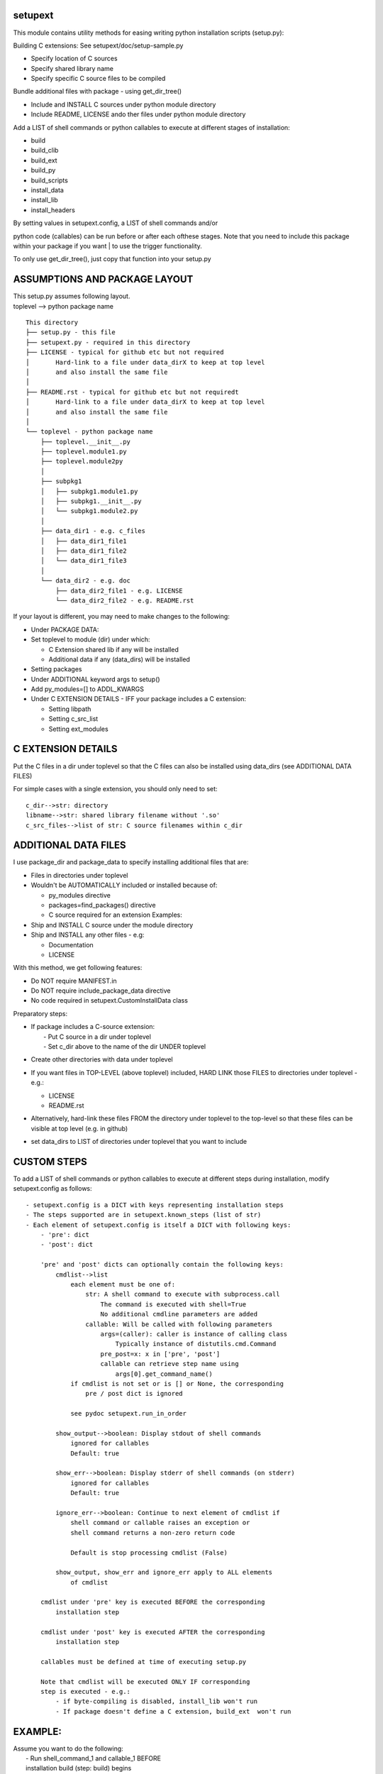 setupext
========

This module contains utility methods for easing writing python
installation scripts (setup.py):

Building C extensions: See setupext/doc/setup-sample.py

-  Specify location of C sources
-  Specify shared library name
-  Specify specific C source files to be compiled

Bundle additional files with package - using get\_dir\_tree()

-  Include and INSTALL C sources under python module directory
-  Include README, LICENSE ando ther files under python module directory

Add a LIST of shell commands or python callables to execute at different
stages of installation:

-  build
-  build\_clib
-  build\_ext
-  build\_py
-  build\_scripts
-  install\_data
-  install\_lib
-  install\_headers

| By setting values in setupext.config, a LIST of shell commands and/or
python code (callables) can be run before or after each ofthese stages.
Note that you need to include this package within your package if you
want
| to use the trigger functionality.

To only use get\_dir\_tree(), just copy that function into your setup.py

ASSUMPTIONS AND PACKAGE LAYOUT
==============================

| This setup.py assumes following layout.
| toplevel --> python package name

::

    This directory
    ├── setup.py - this file
    ├── setupext.py - required in this directory
    ├── LICENSE - typical for github etc but not required
    │       Hard-link to a file under data_dirX to keep at top level
    │       and also install the same file
    │
    ├── README.rst - typical for github etc but not requiredt
    │       Hard-link to a file under data_dirX to keep at top level
    │       and also install the same file
    │
    └── toplevel - python package name
        ├── toplevel.__init__.py
        ├── toplevel.module1.py
        ├── toplevel.module2py
        │
        ├── subpkg1
        │   ├── subpkg1.module1.py
        │   ├── subpkg1.__init__.py
        │   └── subpkg1.module2.py
        │
        ├── data_dir1 - e.g. c_files
        │   ├── data_dir1_file1
        │   ├── data_dir1_file2
        │   └── data_dir1_file3
        │
        └── data_dir2 - e.g. doc
            ├── data_dir2_file1 - e.g. LICENSE
            └── data_dir2_file2 - e.g. README.rst

If your layout is different, you may need to make changes to the
following:

-  Under PACKAGE DATA:
-  Set toplevel to module (dir) under which:

   -  C Extension shared lib if any will be installed
   -  Additional data if any (data\_dirs) will be installed

-  Setting packages

-  Under ADDITIONAL keyword args to setup()
-  Add py\_modules=[] to ADDL\_KWARGS

-  Under C EXTENSION DETAILS - IFF your package includes a C extension:

   -  Setting libpath
   -  Setting c\_src\_list
   -  Setting ext\_modules

C EXTENSION DETAILS
===================

Put the C files in a dir under toplevel so that the C files can also be
installed using data\_dirs (see ADDITIONAL DATA FILES)

For simple cases with a single extension, you should only need to set:

::

    c_dir-->str: directory
    libname-->str: shared library filename without '.so'
    c_src_files-->list of str: C source filenames within c_dir

ADDITIONAL DATA FILES
=====================

I use package\_dir and package\_data to specify installing additional
files that are:

-  Files in directories under toplevel
-  Wouldn't be AUTOMATICALLY included or installed because of:

   -  py\_modules directive
   -  packages=find\_packages() directive
   -  C source required for an extension
      Examples:

-  Ship and INSTALL C source under the module directory
-  Ship and INSTALL any other files - e.g:

   -  Documentation
   -  LICENSE

With this method, we get following features:

-  Do NOT require MANIFEST.in
-  Do NOT require include\_package\_data directive
-  No code required in setupext.CustomInstallData class

Preparatory steps:

-  | If package includes a C-source extension:
   |  - Put C source in a dir under toplevel
   |  - Set c\_dir above to the name of the dir UNDER toplevel

-  Create other directories with data under toplevel
-  If you want files in TOP-LEVEL (above toplevel) included, HARD LINK
   those FILES to directories under toplevel - e.g.:

   -  LICENSE
   -  README.rst

-  Alternatively, hard-link these files FROM the directory under
   toplevel to the top-level so that these files can be visible at top
   level (e.g. in github)

-  set data\_dirs to LIST of directories under toplevel that you want to
   include

CUSTOM STEPS
============

To add a LIST of shell commands or python callables to execute at
different steps during installation, modify setupext.config as follows:

::

    - setupext.config is a DICT with keys representing installation steps
    - The steps supported are in setupext.known_steps (list of str)
    - Each element of setupext.config is itself a DICT with following keys:
        - 'pre': dict
        - 'post': dict

        'pre' and 'post' dicts can optionally contain the following keys:
            cmdlist-->list
                each element must be one of:
                    str: A shell command to execute with subprocess.call
                        The command is executed with shell=True
                        No additional cmdline parameters are added
                    callable: Will be called with following parameters
                        args=(caller): caller is instance of calling class
                            Typically instance of distutils.cmd.Command
                        pre_post=x: x in ['pre', 'post']
                        callable can retrieve step name using
                            args[0].get_command_name()
                if cmdlist is not set or is [] or None, the corresponding
                    pre / post dict is ignored

                see pydoc setupext.run_in_order

            show_output-->boolean: Display stdout of shell commands
                ignored for callables
                Default: true

            show_err-->boolean: Display stderr of shell commands (on stderr)
                ignored for callables
                Default: true

            ignore_err-->boolean: Continue to next element of cmdlist if
                shell command or callable raises an exception or
                shell command returns a non-zero return code

                Default is stop processing cmdlist (False)

            show_output, show_err and ignore_err apply to ALL elements
                of cmdlist

        cmdlist under 'pre' key is executed BEFORE the corresponding
            installation step

        cmdlist under 'post' key is executed AFTER the corresponding
            installation step

        callables must be defined at time of executing setup.py

        Note that cmdlist will be executed ONLY IF corresponding
        step is executed - e.g.:
            - if byte-compiling is disabled, install_lib won't run
            - If package doesn't define a C extension, build_ext  won't run

EXAMPLE:
========

| Assume you want to do the following:
|  - Run shell\_command\_1 and callable\_1 BEFORE
|  installation build (step: build) begins
|  - Ignore and hide errors running command at build.pre step
|  but show outputs
|  - Run shell\_command\_2 after build\_ext step is completed

Steps:
------

.. code:: python

    # Set to True to get DEBUG on stderr when each step is called
    # Debug messages will appear even if you do not setup custom commands
    # to execute for the step
    setupext.trace_triggers = False

    # Set shell_command_1, shell_command_2
    # shell_command_1 Will return a non-zero return code
    shell_command_1 = 'echo "Starting build"; uname --nosuchoption'
    shell_command_2 = 'echo "build_ext completed"'

    # define a callable
    def mycallable(*args, **kwargs):
        sys.stderr.write('%s %s\n' % (
            args[0].get_command_name(),
            kwargs.get('pre_post', 'Unknown')
        ))

    # Now setup setupext.config
    setupext.config['build']['pre']['cmdlist'] = [shell_command_1, mycallable]
    setupext.config['build']['post']['ignore_err'] = True
    setupext.config['build']['post']['show_err'] = False
    # shell_command_1 will produce stderr output and return non-zero code
    # but stderr will be suppressed and mycallable will still be executed

    setupext.config['build_ext']['post']['cmdlist'] = [shell_command_2]
    # stderr if any from shell_command_2 will be shown (on stderr)

